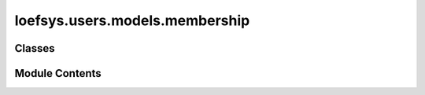 loefsys.users.models.membership
===============================

.. py:module:: loefsys.users.models.membership


Classes
-------

.. autoapisummary::

   loefsys.users.models.membership.MembershipTypes
   loefsys.users.models.membership.Membership


Module Contents
---------------

.. py:class:: MembershipTypes(*args, **kwds)

   Bases: :py:obj:`django.db.models.TextChoices`


   Class for creating enumerated string choices.


   .. py:attribute:: ACTIVE


   .. py:attribute:: PASSIVE


   .. py:attribute:: ALUMNUS


.. py:class:: Membership(*args, **kwargs)

   Bases: :py:obj:`django.db.models.Model`


   Make subclasses preserve the alters_data attribute on overridden methods.


   .. py:attribute:: user


   .. py:attribute:: membership_type


   .. py:attribute:: since


   .. py:attribute:: until


   .. py:method:: clean()

      Hook for doing any extra model-wide validation after clean() has been
      called on every field by self.clean_fields. Any ValidationError raised
      by this method will not be associated with a particular field; it will
      have a special-case association with the field defined by NON_FIELD_ERRORS.



   .. py:method:: is_active()


   .. py:method:: __str__()

      Return str(self).



